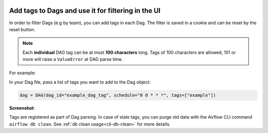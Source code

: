  .. Licensed to the Apache Software Foundation (ASF) under one
    or more contributor license agreements.  See the NOTICE file
    distributed with this work for additional information
    regarding copyright ownership.  The ASF licenses this file
    to you under the Apache License, Version 2.0 (the
    "License"); you may not use this file except in compliance
    with the License.  You may obtain a copy of the License at

 ..   http://www.apache.org/licenses/LICENSE-2.0

 .. Unless required by applicable law or agreed to in writing,
    software distributed under the License is distributed on an
    "AS IS" BASIS, WITHOUT WARRANTIES OR CONDITIONS OF ANY
    KIND, either express or implied.  See the License for the
    specific language governing permissions and limitations
    under the License.




Add tags to Dags and use it for filtering in the UI
===================================================

.. versionadded:: 1.10.8

In order to filter Dags (e.g by team), you can add tags in each Dag.
The filter is saved in a cookie and can be reset by the reset button.

.. note::
   Each **individual** DAG tag can be at most **100 characters** long.
   Tags of 100 characters are allowed; 101 or more will raise a ``ValueError`` at DAG parse time.

For example:

In your Dag file, pass a list of tags you want to add to the Dag object:

.. code-block:: python

  dag = DAG(dag_id="example_dag_tag", schedule="0 0 * * *", tags=["example"])


**Screenshot**:

.. image:: ../img/ui-dark/add-dag-tags.png

Tags are registered as part of Dag parsing.
In case of stale tags, you can purge old data with the Airflow CLI command ``airflow db clean``.
See :ref:`db clean usage<cli-db-clean>` for more details.
